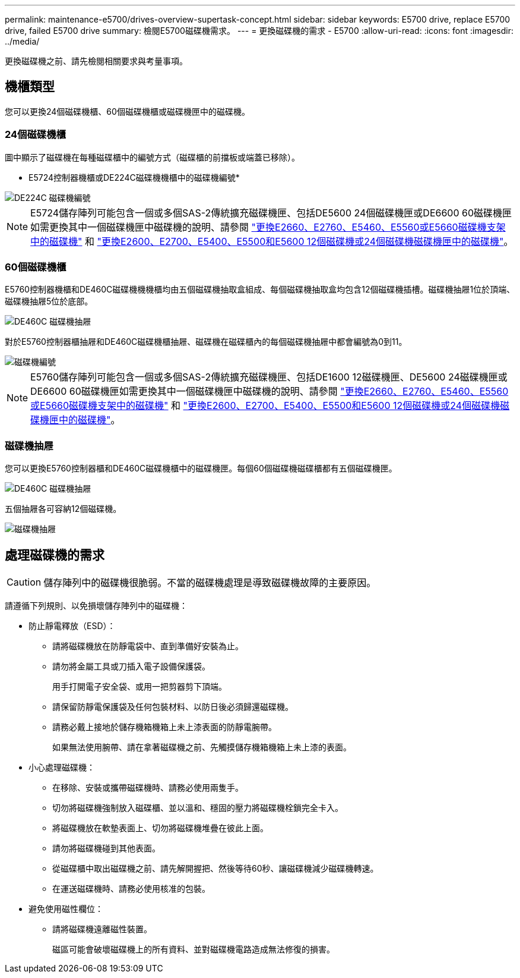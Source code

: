 ---
permalink: maintenance-e5700/drives-overview-supertask-concept.html 
sidebar: sidebar 
keywords: E5700 drive, replace E5700 drive, failed E5700 drive 
summary: 檢閱E5700磁碟機需求。 
---
= 更換磁碟機的需求 - E5700
:allow-uri-read: 
:icons: font
:imagesdir: ../media/


[role="lead"]
更換磁碟機之前、請先檢閱相關要求與考量事項。



== 機櫃類型

您可以更換24個磁碟機櫃、60個磁碟機櫃或磁碟機匣中的磁碟機。



=== 24個磁碟機櫃

圖中顯示了磁碟機在每種磁碟櫃中的編號方式（磁碟櫃的前擋板或端蓋已移除）。

* E5724控制器機櫃或DE224C磁碟機機櫃中的磁碟機編號*

image::../media/28_dwg_e2824_de224c_drive_numbering_maint-e5700.gif[DE224C 磁碟機編號]


NOTE: E5724儲存陣列可能包含一個或多個SAS-2傳統擴充磁碟機匣、包括DE5600 24個磁碟機匣或DE6600 60磁碟機匣如需更換其中一個磁碟機匣中磁碟機的說明、請參閱 link:https://mysupport.netapp.com/ecm/ecm_download_file/ECMLP2577975["更換E2660、E2760、E5460、E5560或E5660磁碟機支架中的磁碟機"] 和 link:https://library.netapp.com/ecmdocs/ECMLP2577971/html/GUID-E9157E41-F4BF-4237-9454-F1C9145247F0.html["更換E2600、E2700、E5400、E5500和E5600 12個磁碟機或24個磁碟機磁碟機匣中的磁碟機"]。



=== 60個磁碟機櫃

E5760控制器機櫃和DE460C磁碟機機機櫃均由五個磁碟機抽取盒組成、每個磁碟機抽取盒均包含12個磁碟機插槽。磁碟機抽屜1位於頂端、磁碟機抽屜5位於底部。

image::../media/28_dwg_e2860_de460c_front_no_callouts_maint-e5700.gif[DE460C 磁碟機抽屜]

對於E5760控制器櫃抽屜和DE460C磁碟機櫃抽屜、磁碟機在磁碟櫃內的每個磁碟機抽屜中都會編號為0到11。

image::../media/dwg_trafford_drawer_with_hdds_callouts_maint-e5700.gif[磁碟機編號]


NOTE: E5760儲存陣列可能包含一個或多個SAS-2傳統擴充磁碟機匣、包括DE1600 12磁碟機匣、DE5600 24磁碟機匣或DE6600 60磁碟機匣如需更換其中一個磁碟機匣中磁碟機的說明、請參閱 link:https://mysupport.netapp.com/ecm/ecm_download_file/ECMLP2577975["更換E2660、E2760、E5460、E5560或E5660磁碟機支架中的磁碟機"] 和 link:https://library.netapp.com/ecmdocs/ECMLP2577971/html/GUID-E9157E41-F4BF-4237-9454-F1C9145247F0.html["更換E2600、E2700、E5400、E5500和E5600 12個磁碟機或24個磁碟機磁碟機匣中的磁碟機"]。



=== 磁碟機抽屜

您可以更換E5760控制器櫃和DE460C磁碟機櫃中的磁碟機匣。每個60個磁碟機磁碟櫃都有五個磁碟機匣。

image::../media/28_dwg_e2860_de460c_front_no_callouts_maint-e5700.gif[DE460C 磁碟機抽屜]

五個抽屜各可容納12個磁碟機。

image::../media/92_dwg_de6600_drawer_with_hdds_no_callouts_maint-e5700.gif[磁碟機抽屜]



== 處理磁碟機的需求


CAUTION: 儲存陣列中的磁碟機很脆弱。不當的磁碟機處理是導致磁碟機故障的主要原因。

請遵循下列規則、以免損壞儲存陣列中的磁碟機：

* 防止靜電釋放（ESD）：
+
** 請將磁碟機放在防靜電袋中、直到準備好安裝為止。
** 請勿將金屬工具或刀插入電子設備保護袋。
+
用手打開電子安全袋、或用一把剪器剪下頂端。

** 請保留防靜電保護袋及任何包裝材料、以防日後必須歸還磁碟機。
** 請務必戴上接地於儲存機箱機箱上未上漆表面的防靜電腕帶。
+
如果無法使用腕帶、請在拿著磁碟機之前、先觸摸儲存機箱機箱上未上漆的表面。



* 小心處理磁碟機：
+
** 在移除、安裝或攜帶磁碟機時、請務必使用兩隻手。
** 切勿將磁碟機強制放入磁碟櫃、並以溫和、穩固的壓力將磁碟機栓鎖完全卡入。
** 將磁碟機放在軟墊表面上、切勿將磁碟機堆疊在彼此上面。
** 請勿將磁碟機碰到其他表面。
** 從磁碟櫃中取出磁碟機之前、請先解開握把、然後等待60秒、讓磁碟機減少磁碟機轉速。
** 在運送磁碟機時、請務必使用核准的包裝。


* 避免使用磁性欄位：
+
** 請將磁碟機遠離磁性裝置。
+
磁區可能會破壞磁碟機上的所有資料、並對磁碟機電路造成無法修復的損害。




